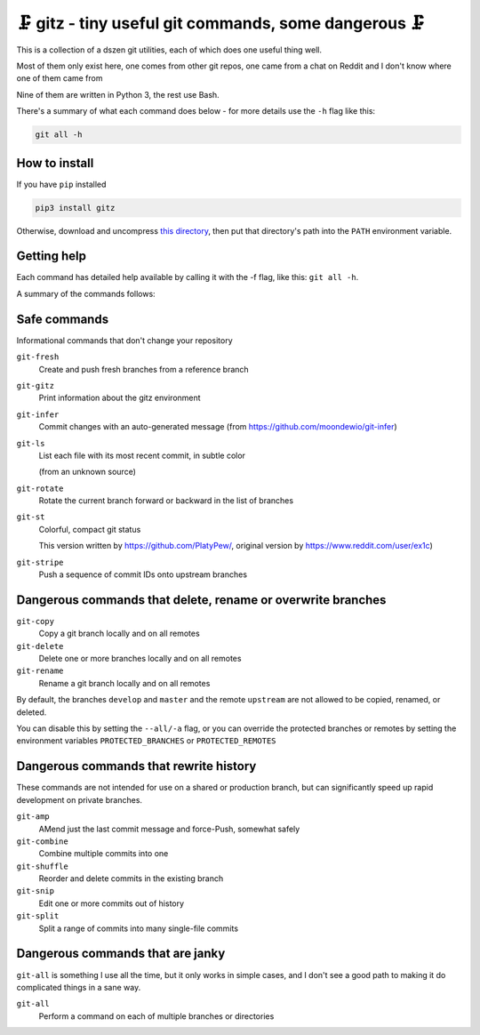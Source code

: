 🗜 gitz - tiny useful git commands, some dangerous 🗜
-------------------------------------------------------------------

This is a collection of a dszen git utilities, each of which does one
useful thing well.

Most of them only exist here, one comes from other git repos, one came from a
chat on Reddit and I don't know where one of them came from

Nine of them are written in Python 3, the rest use Bash.

There's a summary of what each command does below - for more details use the
``-h`` flag like this:

.. code-block:: bash

    git all -h

How to install
================

If you have ``pip`` installed

.. code-block:: bash

    pip3 install gitz

Otherwise, download and uncompress
`this directory
<https://github.com/rec/gitz/archive/master.tar.gz>`_,
then put that directory's path into the ``PATH`` environment variable.

Getting help
==============

Each command has detailed help available by calling it with the -f flag, like
this: ``git all -h``.

A summary of the commands follows:


Safe commands
=============

Informational commands that don't change your repository

``git-fresh``
  Create and push fresh branches from a reference branch

``git-gitz``
  Print information about the gitz environment

``git-infer``
  Commit changes with an auto-generated message
  (from https://github.com/moondewio/git-infer)

``git-ls``
  List each file with its most recent commit, in subtle color

  (from an unknown source)

.. image:: img/git-ls-screenshot.png

``git-rotate``
  Rotate the current branch forward or backward in the list of branches

``git-st``
  Colorful, compact git status

  This version written by https://github.com/PlatyPew/, original
  version by https://www.reddit.com/user/ex1c)

.. image:: img/git-st-screenshot.png

``git-stripe``
  Push a sequence of commit IDs onto upstream branches

Dangerous commands that delete, rename or overwrite branches
============================================================

``git-copy``
  Copy a git branch locally and on all remotes

``git-delete``
  Delete one or more branches locally and on all remotes

``git-rename``
  Rename a git branch locally and on all remotes

By default, the branches ``develop`` and ``master`` and the remote ``upstream``
are not allowed to be copied, renamed, or deleted.

You can disable this by setting the ``--all/-a`` flag, or you can override the
protected branches or remotes by setting the environment variables
``PROTECTED_BRANCHES`` or ``PROTECTED_REMOTES``

Dangerous commands that rewrite history
=======================================

These commands are not intended for use on a shared or production branch, but
can significantly speed up rapid development on private branches.

``git-amp``
  AMend just the last commit message and force-Push, somewhat safely

``git-combine``
  Combine multiple commits into one

``git-shuffle``
  Reorder and delete commits in the existing branch

``git-snip``
  Edit one or more commits out of history

``git-split``
  Split a range of commits into many single-file commits

Dangerous commands that are janky
=================================

``git-all`` is something I use all the time, but it only works in
simple cases, and I don't see a good path to making it do complicated
things in a sane way.

``git-all``
  Perform a command on each of multiple branches or directories
